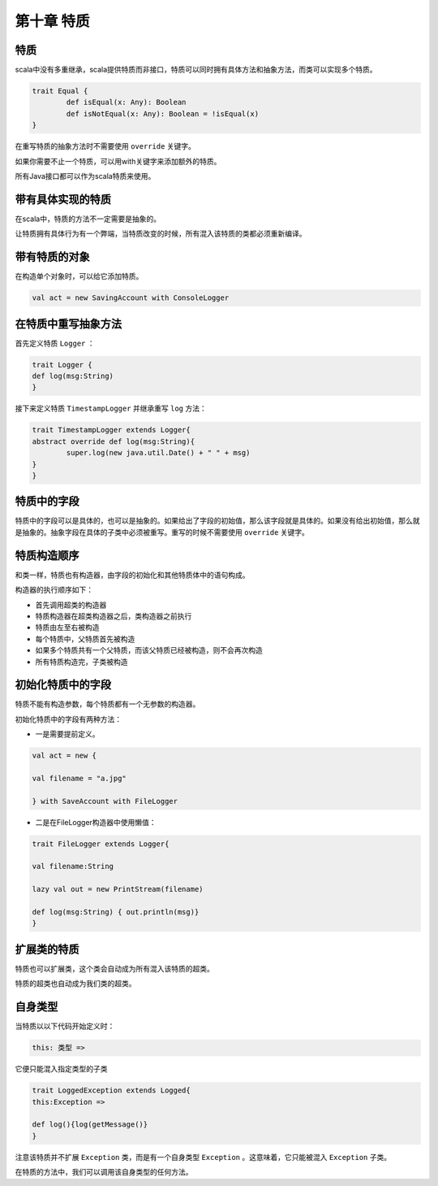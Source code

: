 =================
第十章 特质
=================

-------
特质
-------

scala中没有多重继承，scala提供特质而非接口，特质可以同时拥有具体方法和抽象方法，而类可以实现多个特质。

.. code-block:: scala

	trait Equal {
		def isEqual(x: Any): Boolean
		def isNotEqual(x: Any): Boolean = !isEqual(x)
	}

在重写特质的抽象方法时不需要使用 ``override`` 关键字。

如果你需要不止一个特质，可以用with关键字来添加额外的特质。

所有Java接口都可以作为scala特质来使用。

------------------
带有具体实现的特质
------------------

在scala中，特质的方法不一定需要是抽象的。

让特质拥有具体行为有一个弊端，当特质改变的时候，所有混入该特质的类都必须重新编译。

------------------
带有特质的对象
------------------

在构造单个对象时，可以给它添加特质。

.. code-block:: scala

	val act = new SavingAccount with ConsoleLogger

----------------------
在特质中重写抽象方法
----------------------

首先定义特质 ``Logger`` ：

.. code-block:: scala
	
	trait Logger {
    	def log(msg:String)
	}

接下来定义特质 ``TimestampLogger`` 并继承重写 ``log`` 方法：

.. code-block:: scala

	trait TimestampLogger extends Logger{
    	abstract override def log(msg:String){
        	super.log(new java.util.Date() + " " + msg)
    	}
	}


--------------
特质中的字段
--------------

特质中的字段可以是具体的，也可以是抽象的。如果给出了字段的初始值，那么该字段就是具体的。如果没有给出初始值，那么就是抽象的。抽象字段在具体的子类中必须被重写。重写的时候不需要使用 ``override`` 关键字。

-------------
特质构造顺序
-------------

和类一样，特质也有构造器，由字段的初始化和其他特质体中的语句构成。

构造器的执行顺序如下：

- 首先调用超类的构造器

- 特质构造器在超类构造器之后，类构造器之前执行

- 特质由左至右被构造

- 每个特质中，父特质首先被构造

- 如果多个特质共有一个父特质，而该父特质已经被构造，则不会再次构造

- 所有特质构造完，子类被构造


-------------------
初始化特质中的字段
-------------------

特质不能有构造参数，每个特质都有一个无参数的构造器。

初始化特质中的字段有两种方法：

- 一是需要提前定义。

.. code-block:: scala
	
	val act = new {

    	val filename = "a.jpg"

	} with SaveAccount with FileLogger


- 二是在FileLogger构造器中使用懒值：

.. code-block:: scala
	
	trait FileLogger extends Logger{
    	
    	val filename:String
    	
    	lazy val out = new PrintStream(filename)
    	
    	def log(msg:String) { out.println(msg)}
	}


------------
扩展类的特质
------------

特质也可以扩展类，这个类会自动成为所有混入该特质的超类。

特质的超类也自动成为我们类的超类。

-----------
自身类型
-----------

当特质以以下代码开始定义时：

.. code-block:: scala
		
		this: 类型 =>

它便只能混入指定类型的子类

.. code-block:: scala
	
	trait LoggedException extends Logged{
    	this:Exception =>
        
        def log(){log(getMessage()}
	}	

注意该特质并不扩展 ``Exception`` 类，而是有一个自身类型 ``Exception`` 。这意味着，它只能被混入 ``Exception`` 子类。


在特质的方法中，我们可以调用该自身类型的任何方法。








